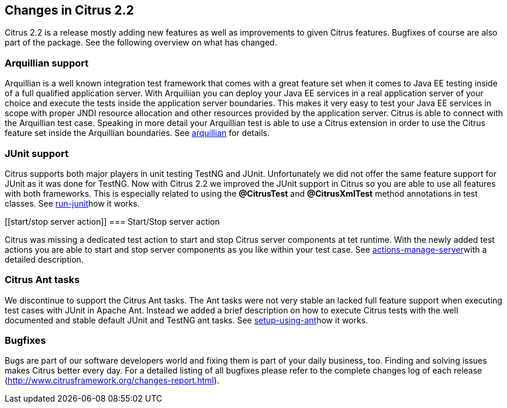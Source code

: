 [[changes-2-2]]
== Changes in Citrus 2.2

Citrus 2.2 is a release mostly adding new features as well as improvements to given Citrus features. Bugfixes of course are also part of the package. See the following overview on what has changed.

[[arquillian-support]]
=== Arquillian support

Arquillian is a well known integration test framework that comes with a great feature set when it comes to Java EE testing inside of a full qualified application server. With Arquiliian you can deploy your Java EE services in a real application server of your choice and execute the tests inside the application server boundaries. This makes it very easy to test your Java EE services in scope with proper JNDI resource allocation and other resources provided by the application server. Citrus is able to connect with the Arquillian test case. Speaking in more detail your Arquillian test is able to use a Citrus extension in order to use the Citrus feature set inside the Arquillian boundaries. See link:arquillian[arquillian] for details.

[[junit-support]]
=== JUnit support

Citrus supports both major players in unit testing TestNG and JUnit. Unfortunately we did not offer the same feature support for JUnit as it was done for TestNG. Now with Citrus 2.2 we improved the JUnit support in Citrus so you are able to use all features with both frameworks. This is especially related to using the *@CitrusTest* and *@CitrusXmlTest* method annotations in test classes. See link:run-junit[run-junit]how it works.

[[start/stop server action]]
=== Start/Stop server action

Citrus was missing a dedicated test action to start and stop Citrus server components at tet runtime. With the newly added test actions you are able to start and stop server components as you like within your test case. See link:actions-manage-server[actions-manage-server]with a detailed description.

[[citrus-ant-tasks]]
=== Citrus Ant tasks

We discontinue to support the Citrus Ant tasks. The Ant tasks were not very stable an lacked full feature support when executing test cases with JUnit in Apache Ant. Instead we added a brief description on how to execute Citrus tests with the well documented and stable default JUnit and TestNG ant tasks. See link:setup-using-ant[setup-using-ant]how it works.

[[bugfixes]]
=== Bugfixes

Bugs are part of our software developers world and fixing them is part of your daily business, too. Finding and solving issues makes Citrus better every day. For a detailed listing of all bugfixes please refer to the complete changes log of each release (http://www.citrusframework.org/changes-report.html[http://www.citrusframework.org/changes-report.html]).